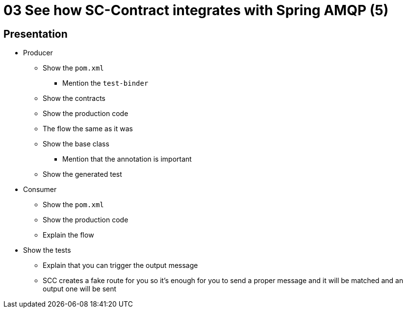= 03 See how SC-Contract integrates with Spring AMQP (5)

== Presentation

* Producer
** Show the `pom.xml`
*** Mention the `test-binder`
** Show the contracts
** Show the production code
** The flow the same as it was
** Show the base class
*** Mention that the annotation is important
** Show the generated test
* Consumer
** Show the `pom.xml`
** Show the production code
** Explain the flow
* Show the tests
** Explain that you can trigger the output message
** SCC creates a fake route for you so it's enough for you to send a proper message and it will be matched and an output one will be sent